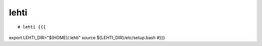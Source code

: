 
lehti
=====


:: 

# lehti {{{
export LEHTI_DIR="$(HOME)/.lehti"
source ${LEHTI_DIR}/etc/setup.bash
#}}}














.. .. image:: https://upload.wikimedia.org/wikipedia/commons/f/f4/Leaf_1_web.jpg 
..    :height: 50px                                                              
..    :width: 50px                                                               
..    :alt: leaf                                                                 

